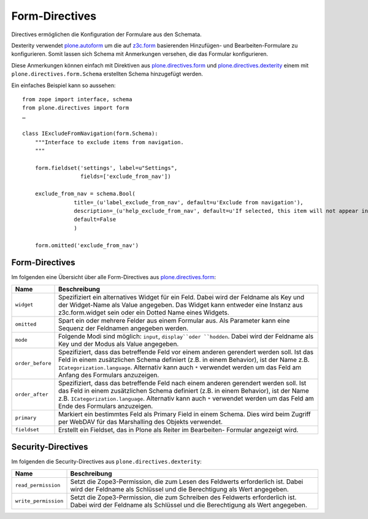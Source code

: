 ===============
Form-Directives
===============

Directives ermöglichen die Konfiguration der Formulare aus den Schemata.

Dexterity verwendet `plone.autoform`_ um die auf `z3c.form`_ basierenden Hinzufügen- und Bearbeiten-Formulare zu konfigurieren. Somit lassen sich Schema mit Anmerkungen versehen, die das Formular konfigurieren.

.. _`plone.autoform`: http://pypi.python.org/pypi/plone.autoform
.. _`z3c.form`: http://docs.zope.org/z3c.form

Diese Anmerkungen können einfach mit Direktiven aus `plone.directives.form`_ und `plone.directives.dexterity`_ einem mit ``plone.directives.form.Schema`` erstellten Schema hinzugefügt werden.

.. _`plone.directives.form`: http://pypi.python.org/pypi/plone.directives.form
.. _`plone.directives.dexterity`: http://pypi.python.org/pypi/plone.directives.dexterity

Ein einfaches Beispiel kann so aussehen::

 from zope import interface, schema
 from plone.directives import form
 …

 class IExcludeFromNavigation(form.Schema):
     """Interface to exclude items from navigation.
     """

     form.fieldset('settings', label=u"Settings",
                   fields=['exclude_from_nav'])

     exclude_from_nav = schema.Bool(
                 title=_(u'label_exclude_from_nav', default=u'Exclude from navigation'),
                 description=_(u'help_exclude_from_nav', default=u'If selected, this item will not appear in the navigation tree'),
                 default=False
                 )

     form.omitted('exclude_from_nav')

Form-Directives
---------------

Im folgenden eine Übersicht über alle Form-Directives
aus `plone.directives.form`_:

.. _`plone.directives.form`: http://pypi.python.org/pypi/plone.directives.form

+--------------------------------+----------------------------------------------------------------+
| Name                           | Beschreibung                                                   |
+================================+================================================================+
| ``widget``                     | Spezifiziert ein alternatives Widget für ein Feld.             |
|                                | Dabei wird der Feldname als Key und der Widget-Name als Value  |
|                                | angegeben. Das Widget kann entweder eine Instanz aus           |
|                                | z3c.form.widget sein oder ein Dotted Name eines Widgets.       |
+--------------------------------+----------------------------------------------------------------+
| ``omitted``                    | Spart ein oder mehrere Felder aus einem Formular aus.          |
|                                | Als Parameter kann eine Sequenz der Feldnamen angegeben werden.|
+--------------------------------+----------------------------------------------------------------+
| ``mode``                       | Folgende Modi sind möglich: ``input``, ``display``oder         |
|                                | ``hodden``. Dabei wird der Feldname als Key und der Modus als  |
|                                | Value angegeben.                                               |
+--------------------------------+----------------------------------------------------------------+
| ``order_before``               | Spezifiziert, dass das betreffende Feld vor einem anderen      |
|                                | gerendert werden soll. Ist das Feld in einem zusätzlichen      |
|                                | Schema definiert (z.B. in einem Behavior), ist der Name z.B.   |
|                                | ``ICategorization.language``.  Alternativ kann auch ``*``      |
|                                | verwendet werden um das Feld am Anfang des Formulars           |
|                                | anzuzeigen.                                                    |
+--------------------------------+----------------------------------------------------------------+
| ``order_after``                | Spezifiziert, dass das betreffende Feld nach einem anderen     |
|                                | gerendert werden soll. Ist das Feld in einem zusätzlichen      |
|                                | Schema definiert (z.B. in einem Behavior), ist der Name z.B.   |
|                                | ``ICategorization.language``.  Alternativ kann auch ``*``      |
|                                | verwendet werden um das Feld am Ende des Formulars             |
|                                | anzuzeigen.                                                    |
+--------------------------------+----------------------------------------------------------------+
| ``primary``                    | Markiert ein bestimmtes Feld als Primary Field in einem Schema.|
|                                | Dies wird beim Zugriff per WebDAV für das Marshalling des      |
|                                | Objekts verwendet.                                             |
+--------------------------------+----------------------------------------------------------------+
| ``fieldset``                   | Erstellt ein Fieldset, das in Plone als Reiter im Bearbeiten-  |
|                                | Formular angezeigt wird.                                       |
+--------------------------------+----------------------------------------------------------------+

Security-Directives
-------------------

Im folgenden die Security-Directives aus ``plone.directives.dexterity``:

+--------------------------------+----------------------------------------------------------------+
| Name                           | Beschreibung                                                   |
+================================+================================================================+
| ``read_permission``            | Setzt die Zope3-Permission, die zum Lesen des Feldwerts        |
|                                | erforderlich ist. Dabei wird der Feldname als Schlüssel und    |
|                                | die Berechtigung als Wert angegeben.                           |
+--------------------------------+----------------------------------------------------------------+
| ``write_permission``           | Setzt die Zope3-Permission, die zum Schreiben des Feldwerts    |
|                                | erforderlich ist. Dabei wird der Feldname als Schlüssel und    |
|                                | die Berechtigung als Wert angegeben.                           |
+--------------------------------+----------------------------------------------------------------+

